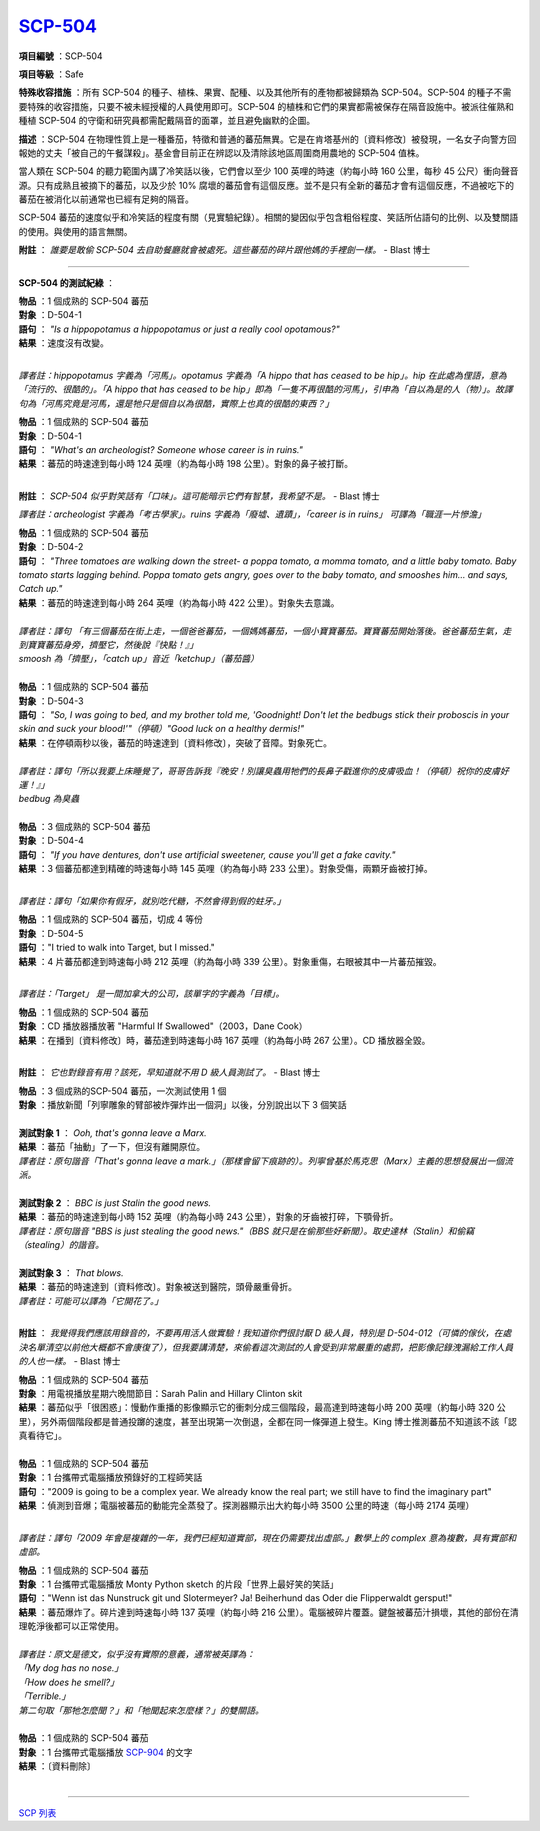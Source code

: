 ============================================
`SCP-504 <http://www.scp-wiki.net/scp-504>`_
============================================

**項目編號** ：SCP-504

**項目等級** ：Safe

**特殊收容措施** ：所有 SCP-504 的種子、植株、果實、配種、以及其他所有的產物都被歸類為 SCP-504。SCP-504 的種子不需要特殊的收容措施，只要不被未經授權的人員使用即可。SCP-504 的植株和它們的果實都需被保存在隔音設施中。被派往催熟和種植 SCP-504 的守衛和研究員都需配戴隔音的面罩，並且避免幽默的企圖。

**描述** ：SCP-504 在物理性質上是一種番茄，特徵和普通的蕃茄無異。它是在肯塔基州的〔資料修改〕被發現，一名女子向警方回報她的丈夫「被自己的午餐謀殺」。基金會目前正在辨認以及清除該地區周圍商用農地的 SCP-504 值株。

當人類在 SCP-504 的聽力範圍內講了冷笑話以後，它們會以至少 100 英哩的時速（約每小時 160 公里，每秒 45 公尺）衝向聲音源。只有成熟且被摘下的蕃茄，以及少於 10% 腐壞的蕃茄會有這個反應。並不是只有全新的蕃茄才會有這個反應，不過被吃下的蕃茄在被消化以前通常也已經有足夠的隔音。

SCP-504 蕃茄的速度似乎和冷笑話的程度有關（見實驗紀錄）。相關的變因似乎包含粗俗程度、笑話所佔語句的比例、以及雙關語的使用。與使用的語言無關。

**附註** ： *誰要是敢偷 SCP-504 去自助餐廳就會被處死。這些蕃茄的碎片跟他媽的手裡劍一樣。* - Blast 博士

--------

**SCP-504 的測試紀綠** ：

| **物品** ：1 個成熟的 SCP-504 蕃茄
| **對象** ：D-504-1
| **語句** ： *"Is a hippopotamus a hippopotamus or just a really cool opotamous?"*
| **結果** ：速度沒有改變。
|

*譯者註：hippopotamus 字義為「河馬」。opotamus 字義為「A hippo that has ceased to be hip」。hip 在此處為俚語，意為「流行的、很酷的」。「A hippo that has ceased to be hip」即為「一隻不再很酷的河馬」，引申為「自以為是的人（物）」。故譯句為「河馬究竟是河馬，還是牠只是個自以為很酷，實際上也真的很酷的東西？」*

| **物品** ：1 個成熟的 SCP-504 蕃茄
| **對象** ：D-504-1
| **語句** ： *"What's an archeologist?  Someone whose career is in ruins."*
| **結果** ：蕃茄的時速達到每小時 124 英哩（約為每小時 198 公里）。對象的鼻子被打斷。
|

**附註** ： *SCP-504 似乎對笑話有「口味」。這可能暗示它們有智慧，我希望不是。* - Blast 博士

*譯者註：archeologist 字義為「考古學家」。ruins 字義為「廢墟、遺蹟」，「career is in ruins」 可譯為「職涯一片慘澹」*

| **物品** ：1 個成熟的 SCP-504 蕃茄
| **對象** ：D-504-2
| **語句** ： *"Three tomatoes are walking down the street- a poppa tomato, a momma tomato, and a little baby tomato. Baby tomato starts lagging behind. Poppa tomato gets angry, goes over to the baby tomato, and smooshes him... and says, Catch up."*
| **結果** ：蕃茄的時速達到每小時 264 英哩（約為每小時 422 公里）。對象失去意識。
|

| *譯者註：譯句 「有三個蕃茄在街上走，一個爸爸蕃茄，一個媽媽蕃茄，一個小寶寶蕃茄。寶寶蕃茄開始落後。爸爸蕃茄生氣，走到寶寶蕃茄身旁，擠壓它，然後說『快點！』」*
| *smoosh 為「擠壓」，「catch up」音近「ketchup」（蕃茄醬）*
|

| **物品** ：1 個成熟的 SCP-504 蕃茄
| **對象** ：D-504-3
| **語句** ： *"So, I was going to bed, and my brother told me, 'Goodnight! Don't let the bedbugs stick their proboscis in your skin and suck your blood!'"（停頓）"Good luck on a healthy dermis!"*
| **結果** ：在停頓兩秒以後，蕃茄的時速達到〔資料修改〕，突破了音障。對象死亡。
|

| *譯者註：譯句「所以我要上床睡覺了，哥哥告訴我『晚安！別讓臭蟲用牠們的長鼻子戳進你的皮膚吸血！（停頓）祝你的皮膚好運！』」*
| *bedbug 為臭蟲*
|

| **物品** ：3 個成熟的 SCP-504 蕃茄
| **對象** ：D-504-4
| **語句** ： *"If you have dentures, don't use artificial sweetener, cause you'll get a fake cavity."*
| **結果** ：3 個蕃茄都達到精確的時速每小時 145 英哩（約為每小時 233 公里）。對象受傷，兩顆牙齒被打掉。
|

*譯者註：譯句「如果你有假牙，就別吃代糖，不然會得到假的蛀牙。」*

| **物品** ：1 個成熟的 SCP-504 蕃茄，切成 4 等份
| **對象** ：D-504-5
| **語句** ："I tried to walk into Target, but I missed."
| **結果** ：4 片蕃茄都達到時速每小時 212 英哩（約為每小時 339 公里）。對象重傷，右眼被其中一片蕃茄摧毀。
|

*譯者註：「Target」 是一間加拿大的公司，該單字的字義為「目標」。*

| **物品** ：1 個成熟的 SCP-504 蕃茄
| **對象** ：CD 播放器播放著 "Harmful If Swallowed"（2003，Dane Cook）
| **結果** ：在播到〔資料修改〕時，蕃茄達到時速每小時 167 英哩（約為每小時 267 公里）。CD 播放器全毀。
|

**附註** ： *它也對錄音有用？該死，早知道就不用 D 級人員測試了。* - Blast 博士

| **物品** ：3 個成熟的SCP-504 蕃茄，一次測試使用 1 個
| **對象** ：播放新聞「列寧雕象的臂部被炸彈炸出一個洞」以後，分別說出以下 3 個笑話
|

| **測試對象 1** ： *Ooh, that's gonna leave a Marx.*
| **結果** ：蕃茄「抽動」了一下，但沒有離開原位。
| *譯者註：原句諧音「That's gonna leave a mark.」（那樣會留下痕跡的）。列寧曾基於馬克思（Marx）主義的思想發展出一個流派。*
|

| **測試對象 2** ： *BBC is just Stalin the good news.*
| **結果** ：蕃茄的時速達到每小時 152 英哩（約為每小時 243 公里），對象的牙齒被打碎，下顎骨折。
| *譯者註：原句諧音 "BBS is just stealing the good news."（BBS 就只是在偷那些好新聞）。取史達林（Stalin）和偷竊（stealing）的諧音。*
|

| **測試對象 3** ： *That blows.*
| **結果** ：蕃茄的時速達到〔資料修改〕。對象被送到醫院，頭骨嚴重骨折。
| *譯者註：可能可以譯為「它開花了。」*
|

**附註** ： *我覺得我們應該用錄音的，不要再用活人做實驗！我知道你們很討厭 D 級人員，特別是 D-504-012（可憐的傢伙，在處決名單清空以前他大概都不會康復了），但我要講清楚，來偷看這次測試的人會受到非常嚴重的處罰，把影像記錄洩漏給工作人員的人也一樣。* - Blast 博士

| **物品** ：1 個成熟的 SCP-504 蕃茄
| **對象** ：用電視播放星期六晚間節目：Sarah Palin and Hillary Clinton skit
| **結果** ：蕃茄似乎「很困惑」：慢動作重播的影像顯示它的衝刺分成三個階段，最高達到時速每小時 200 英哩（約每小時 320 公里），另外兩個階段都是普通投躑的速度，甚至出現第一次倒退，全都在同一條彈道上發生。King 博士推測蕃茄不知道該不該「認真看待它」。
|

| **物品** ：1 個成熟的 SCP-504 蕃茄
| **對象** ：1 台攜帶式電腦播放預錄好的工程師笑話
| **語句** ："2009 is going to be a complex year. We already know the real part; we still have to find the imaginary part"
| **結果** ：偵測到音爆；電腦被蕃茄的動能完全蒸發了。探測器顯示出大約每小時 3500 公里的時速（每小時 2174 英哩）
|

*譯者註：譯句「2009 年會是複雜的一年，我們已經知道實部，現在仍需要找出虛部。」數學上的 complex 意為複數，具有實部和虛部。*

| **物品** ：1 個成熟的 SCP-504 蕃茄
| **對象** ：1 台攜帶式電腦播放 Monty Python sketch 的片段「世界上最好笑的笑話」
| **語句** ："Wenn ist das Nunstruck git und Slotermeyer? Ja! Beiherhund das Oder die Flipperwaldt gersput!"
| **結果** ：蕃茄爆炸了。碎片達到時速每小時 137 英哩（約每小時 216 公里）。電腦被碎片覆蓋。鍵盤被蕃茄汁損壞，其他的部份在清理乾淨後都可以正常使用。
|

| *譯者註：原文是德文，似乎沒有實際的意義，通常被英譯為：*
| *「My dog has no nose.」*
| *「How does he smell?」*
| *「Terrible.」*
| *第二句取「那牠怎麼聞？」和「牠聞起來怎麼樣？」的雙關語。*
|

| **物品** ：1 個成熟的 SCP-504 蕃茄
| **對象** ：1 台攜帶式電腦播放 `SCP-904 <scp-904.rst>`_ 的文字
| **結果** ：〔資料刪除〕
|

--------

`SCP 列表 <index.rst>`_

